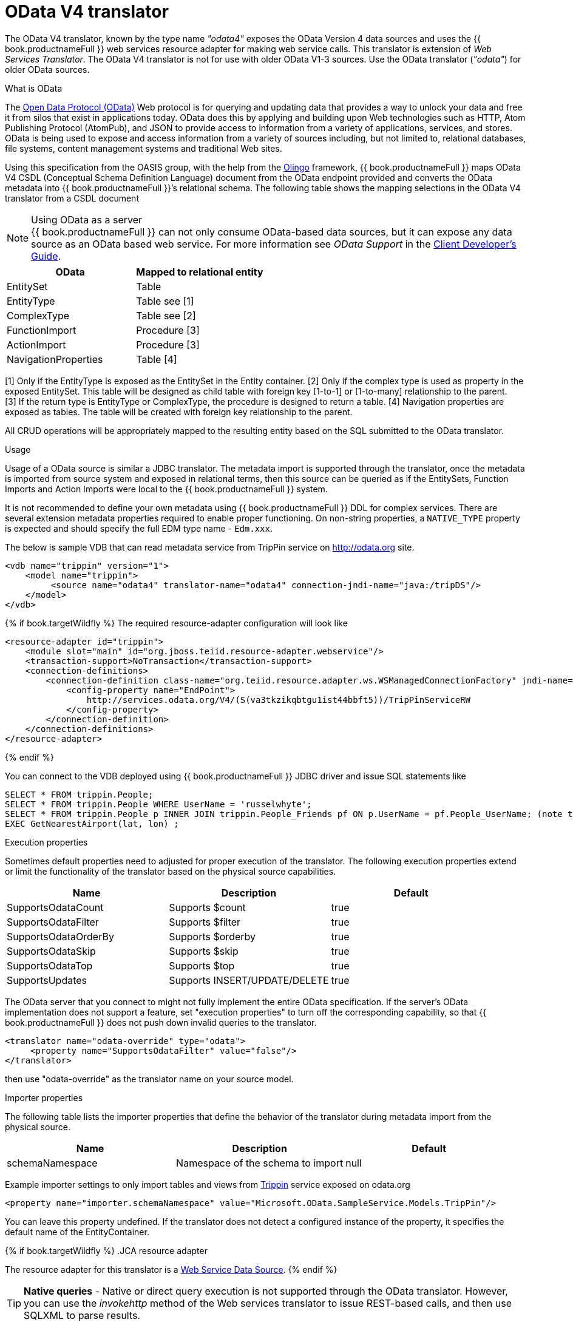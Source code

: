 // Module included in the following assemblies:
// as_translators.adoc
[id="odata-v4-translator"]
= OData V4 translator

The OData V4 translator, known by the type name _"odata4"_ exposes the OData Version 4 data sources and uses the {{ book.productnameFull }} 
web services resource adapter for making web service calls. 
This translator is extension of _Web Services Translator_. 
The OData V4 translator is not for use with older OData V1-3 sources. 
Use the OData translator (_"odata"_) for older OData sources.

.What is OData
The http://www.odata.org[Open Data Protocol (OData)] Web protocol is for querying and updating data that provides 
a way to unlock your data and free it from silos that exist in applications today. 
OData does this by applying and building upon Web technologies such as HTTP, Atom Publishing Protocol (AtomPub), 
and JSON to provide access to information from a variety of applications, services, and stores. 
OData is being used to expose and access information from a variety of sources including, but not limited to, 
relational databases, file systems, content management systems and traditional Web sites.

Using this specification from the OASIS group, with the help from the http://olingo.apache.org/[Olingo] framework, 
{{ book.productnameFull }} maps OData V4 CSDL (Conceptual Schema Definition Language) document from the OData endpoint 
provided and converts the OData metadata into {{ book.productnameFull }}’s relational schema. 
The following table shows the mapping selections in the OData V4 translator from a CSDL document

.Using OData as a server
NOTE: {{ book.productnameFull }} can not only consume OData-based data sources, but it can expose any data source as an OData based web service. 
For more information see _OData Support_ in the http://teiid.github.io/teiid-documents/master/sb/client-dev/Client_Developers_Guide.html[Client Developer's Guide].

|===
|OData |Mapped to relational entity

|EntitySet
|Table

|EntityType
|Table see [1]

|ComplexType
|Table see [2]

|FunctionImport
|Procedure [3]

|ActionImport
|Procedure [3]

|NavigationProperties
|Table [4]
|===

[1] Only if the EntityType is exposed as the EntitySet in the Entity container. 
[2] Only if the complex type is used as property in the exposed EntitySet. This table will be designed as child table 
with foreign key [1-to-1] or [1-to-many] relationship to the parent. +
[3] If the return type is EntityType or ComplexType, the procedure is designed to return a table. 
[4] Navigation properties are exposed as tables. The table will be created with foreign key relationship to the parent.

All CRUD operations will be appropriately mapped to the resulting entity based on the SQL submitted to the OData translator.

.Usage

Usage of a OData source is similar a JDBC translator. 
The metadata import is supported through the translator, once the metadata is imported from source system and exposed in relational terms, 
then this source can be queried as if the EntitySets, Function Imports and Action Imports were local to the {{ book.productnameFull }} system.

It is not recommended to define your own metadata using {{ book.productnameFull }} DDL for complex services.
There are several extension metadata properties required to enable proper functioning. 
On non-string properties, a `NATIVE_TYPE` property is expected and should specify the full EDM type name - `Edm.xxx`.  

The below is sample VDB that can read metadata service from TripPin service on http://odata.org[http://odata.org] site.

[source,xml]
----
<vdb name="trippin" version="1">
    <model name="trippin">
         <source name="odata4" translator-name="odata4" connection-jndi-name="java:/tripDS"/>
    </model>
</vdb>
----

{% if book.targetWildfly %}
The required resource-adapter configuration will look like

[source,xml]
----
<resource-adapter id="trippin">
    <module slot="main" id="org.jboss.teiid.resource-adapter.webservice"/>
    <transaction-support>NoTransaction</transaction-support>
    <connection-definitions>
        <connection-definition class-name="org.teiid.resource.adapter.ws.WSManagedConnectionFactory" jndi-name="java:/tripDS" enabled="true" use-java-context="true" pool-name="teiid-trip-ds">
            <config-property name="EndPoint">
                http://services.odata.org/V4/(S(va3tkzikqbtgu1ist44bbft5))/TripPinServiceRW
            </config-property>
        </connection-definition>
    </connection-definitions>
</resource-adapter>
----
{% endif %}

You can connect to the VDB deployed using {{ book.productnameFull }} JDBC driver and issue SQL statements like

[source,sql]
----
SELECT * FROM trippin.People;
SELECT * FROM trippin.People WHERE UserName = 'russelwhyte';
SELECT * FROM trippin.People p INNER JOIN trippin.People_Friends pf ON p.UserName = pf.People_UserName; (note that People_UserName is implicitly added by {{ book.productnameFull }} metadata)
EXEC GetNearestAirport(lat, lon) ;
----

.Configuration of translator

.Execution properties

Sometimes default properties need to adjusted for proper execution of the translator.
The following execution properties extend or limit the functionality of the translator based on the physical source capabilities.  

|===
|Name |Description |Default

|SupportsOdataCount
|Supports $count
|true

|SupportsOdataFilter
|Supports $filter
|true

|SupportsOdataOrderBy
|Supports $orderby
|true

|SupportsOdataSkip
|Supports $skip
|true

|SupportsOdataTop
|Supports $top
|true

|SupportsUpdates
|Supports INSERT/UPDATE/DELETE
|true
|===

The OData server that you connect to might not fully implement the entire 
OData specification. If the server's OData implementation does not support a feature, 
set "execution properties" to turn off the corresponding capability, so that {{ book.productnameFull }} 
does not push down invalid queries to the translator. 


[source,xml]
----
<translator name="odata-override" type="odata">
     <property name="SupportsOdataFilter" value="false"/>
</translator>
----

then use "odata-override" as the translator name on your source model.

.Importer properties
The following table lists the importer properties that define the behavior of the translator during metadata import from the physical source.

|===
|Name |Description |Default

|schemaNamespace
|Namespace of the schema to import
|null
|===

Example importer settings to only import tables and views from http://services.odata.org/V4/(S(nivess3y23eyhit4jbppgtdj))/TripPinServiceRW/$metadata[Trippin] 
service exposed on odata.org

[source,xml]
----
<property name="importer.schemaNamespace" value="Microsoft.OData.SampleService.Models.TripPin"/>
----

You can leave this property undefined. If the translator does not detect a configured instance of the property, 
it specifies the default name of the EntityContainer.

{% if book.targetWildfly %}
.JCA resource adapter

The resource adapter for this translator is a link:../admin/Web_Service_Data_Sources.adoc[Web Service Data Source].
{% endif %}

TIP: *Native queries* - Native or direct query execution is not supported through the OData translator. 
However, you can use the _invokehttp_ method of the Web services translator to issue REST-based calls, and then use SQLXML to parse results.

